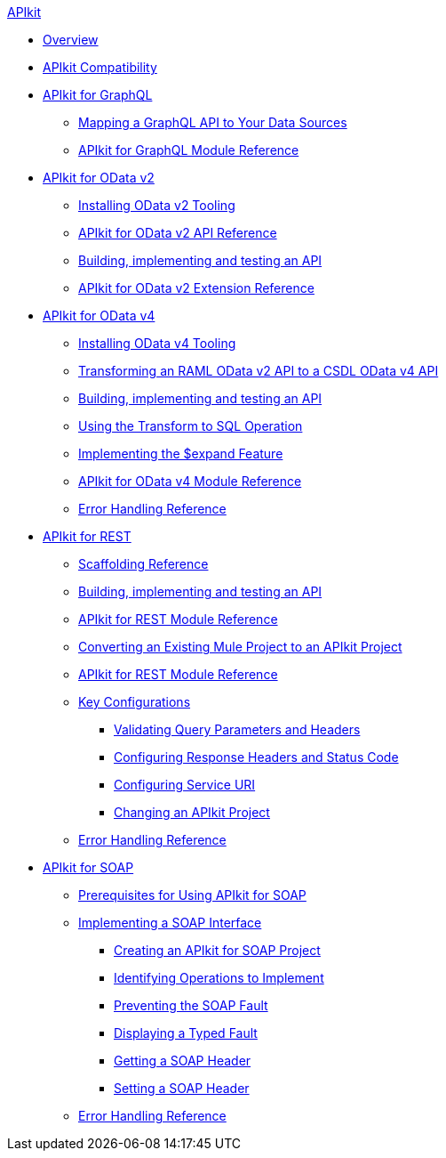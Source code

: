 .xref:index.adoc[APIkit]
* xref:index.adoc[Overview]
* xref:apikit-compatibility.adoc[APIkit Compatibility]
* xref:apikit-4-for-graphql.adoc[APIkit for GraphQL]
 ** xref:apikit-graphql-api-mapping.adoc[Mapping a GraphQL API to Your Data Sources]
 ** xref:apikit-graphql-module-reference.adoc[APIkit for GraphQL Module Reference]
* xref:apikit-4-for-odatav2.adoc[APIkit for OData v2]
 ** xref:install-odatav2-tooling.adoc[Installing OData v2 Tooling]
 ** xref:apikit-odatav2-api-reference.adoc[APIkit for OData v2 API Reference]
 ** xref:creating-an-odatav2-api-with-apikit.adoc[Building, implementing and testing an API]
 ** xref:apikit-odatav2-extension-reference.adoc[APIkit for OData v2 Extension Reference]
* xref:apikit-4-for-odatav4.adoc[APIkit for OData v4]
 ** xref:install-odatav4-tooling.adoc[Installing OData v4 Tooling]
 ** xref:apikit-odatav4-migrating-api.adoc[Transforming an RAML OData v2 API to a CSDL OData v4 API]
 ** xref:creating-an-odatav4-api-with-apikit.adoc[Building, implementing and testing an API]
 ** xref:apikit-odatav4-transform-to-sql-operation.adoc[Using the Transform to SQL Operation]
 ** xref:apikit-odatav4-expand-feature.adoc[Implementing the $expand Feature]
 ** xref:apikit-odatav4-extension-reference.adoc[APIkit for OData v4 Module Reference]
 ** xref:apikit-odatav4-error-handling-reference.adoc[Error Handling Reference]
* xref:apikit-4-for-rest.adoc[APIkit for REST]
 ** xref:apikit-4-scaffolding-reference.adoc[Scaffolding Reference]
 ** xref:apikit-4-implement-rest-api.adoc[Building, implementing and testing an API]
 ** xref:apikit-4-xml-reference.adoc[APIkit for REST Module Reference]
 ** xref:apikit-workflow-convert-existing.adoc[Converting an Existing Mule Project to an APIkit Project]
 ** xref:apikit-4-xml-reference.adoc[APIkit for REST Module Reference]
 ** xref:key-configurations.adoc[Key Configurations]
  *** xref:validate-4-task.adoc[Validating Query Parameters and Headers]
  *** xref:configure-headers4-task.adoc[Configuring Response Headers and Status Code]
  *** xref:configure-service-uri-task.adoc[Configuring Service URI]
  *** xref:regenerate-flows.adoc[Changing an APIkit Project]
 ** xref:apikit-error-handling-reference.adoc[Error Handling Reference]
* xref:apikit-4-for-soap.adoc[APIkit for SOAP]
 ** xref:apikit-4-soap-prerequisites-task.adoc[Prerequisites for Using APIkit for SOAP]
 ** xref:implementing-apikit-4-for-soap.adoc[Implementing a SOAP Interface]
  *** xref:apikit-4-soap-project-task.adoc[Creating an APIkit for SOAP Project]
  *** xref:apikit-4-soap-fault-task.adoc[Identifying Operations to Implement]
  *** xref:apikit-4-prevent-fault-task.adoc[Preventing the SOAP Fault]
  *** xref:apikit-4-display-fault-task.adoc[Displaying a Typed Fault]
  *** xref:apikit-4-get-header-task.adoc[Getting a SOAP Header]
  *** xref:apikit-4-set-header-task.adoc[Setting a SOAP Header]
 ** xref:apikit-4-soap-error-handling-reference.adoc[Error Handling Reference]
